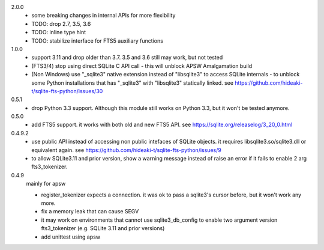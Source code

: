 2.0.0
   * some breaking changes in internal APIs for more flexibility
   * TODO: drop 2.7, 3.5, 3.6
   * TODO: inline type hint
   * TODO: stabilize interface for FTS5 auxiliary functions

1.0.0
   * support 3.11 and drop older than 3.7. 3.5 and 3.6 still may work, but not tested
   * (FTS3/4) stop using direct SQLite C API call - this will unblock APSW Amalgamation build
   * (Non Windows) use "_sqlite3" native extension instead of "libsqlite3" to access SQLite internals - to unblock some Python installations that has "_sqlite3" with "libsqlite3" statically linked. see https://github.com/hideaki-t/sqlite-fts-python/issues/30

0.5.1
   * drop Python 3.3 support. Although this module still works on Python 3.3, but it won't be tested anymore.

0.5.0
   * add FTS5 support. it works with both old and new FTS5 API. see https://sqlite.org/releaselog/3_20_0.html

0.4.9.2
   * use public API instead of accessing non public intefaces of SQLite objects. it requires libsqlite3.so/sqlite3.dll or equivalent again. see https://github.com/hideaki-t/sqlite-fts-python/issues/9
   * to allow SQLite3.11 and prior version, show a warning message instead of raise an error if it fails to enable 2 arg fts3_tokenizer.

0.4.9
   mainly for apsw

   * register_tokenizer expects a connection. it was ok to pass a sqlite3's cursor before, but it won't work any more.
   * fix a memory leak that can cause SEGV
   * it may work on environments that cannot use sqlite3_db_config to enable two argument version fts3_tokenizer (e.g. SQLite 3.11 and prior versions)
   * add unittest using apsw
